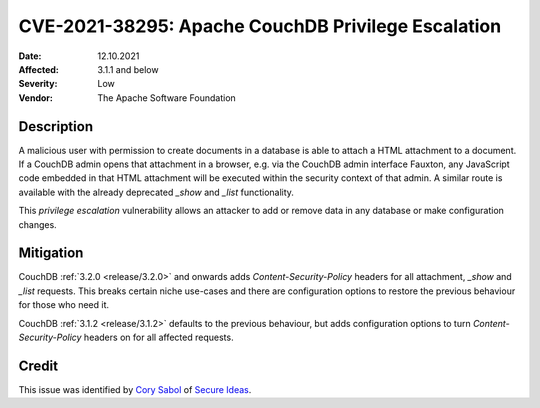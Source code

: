 .. Licensed under the Apache License, Version 2.0 (the "License"); you may not
.. use this file except in compliance with the License. You may obtain a copy of
.. the License at
..
..   http://www.apache.org/licenses/LICENSE-2.0
..
.. Unless required by applicable law or agreed to in writing, software
.. distributed under the License is distributed on an "AS IS" BASIS, WITHOUT
.. WARRANTIES OR CONDITIONS OF ANY KIND, either express or implied. See the
.. License for the specific language governing permissions and limitations under
.. the License.

.. _cve/2021-38295:

===========================================================
CVE-2021-38295: Apache CouchDB Privilege Escalation
===========================================================

:Date: 12.10.2021

:Affected: 3.1.1 and below

:Severity: Low

:Vendor: The Apache Software Foundation

Description
===========

A malicious user with permission to create documents in a database is able
to attach a HTML attachment to a document. If a CouchDB admin opens that
attachment in a browser, e.g. via the CouchDB admin interface Fauxton,
any JavaScript code embedded in that HTML attachment will be executed within
the security context of that admin. A similar route is available with the
already deprecated `_show` and `_list` functionality.

This *privilege escalation* vulnerability allows an attacker to add or remove
data in any database or make configuration changes.

Mitigation
==========

CouchDB :ref:`3.2.0 <release/3.2.0>`  and onwards adds `Content-Security-Policy`
headers for all attachment, `_show` and `_list` requests. This breaks certain
niche use-cases and there are configuration options to restore the previous
behaviour for those who need it.

CouchDB :ref:`3.1.2 <release/3.1.2>`  defaults to the previous behaviour, but
adds configuration options to turn `Content-Security-Policy` headers on for
all affected requests.

Credit
======

This issue was identified by `Cory Sabol`_ of `Secure Ideas`_.

.. _Secure Ideas: https://secureideas.com/
.. _Cory Sabol: mailto:cory@secureideas.com
